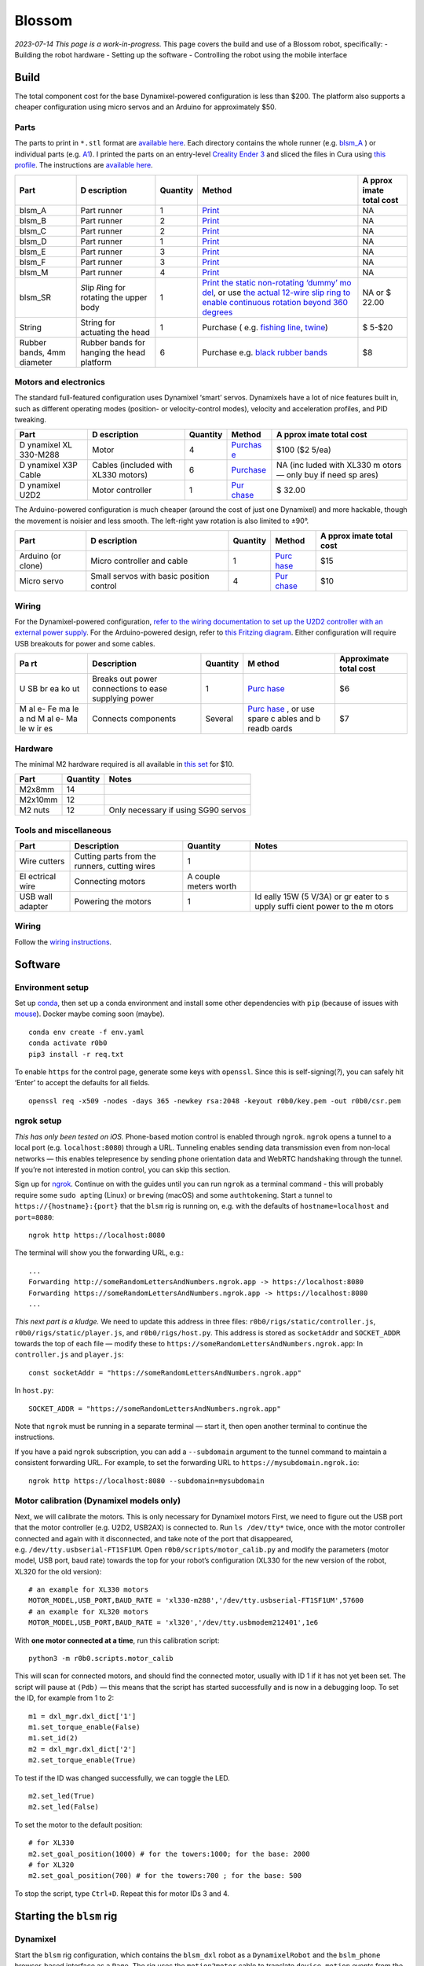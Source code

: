 Blossom
=======

*2023-07-14 This page is a work-in-progress.* This page covers the build
and use of a Blossom robot, specifically: - Building the robot hardware
- Setting up the software - Controlling the robot using the mobile
interface

Build
-----

The total component cost for the base Dynamixel-powered configuration is
less than $200. The platform also supports a cheaper configuration using
micro servos and an Arduino for approximately $50.

Parts
~~~~~

The parts to print in ``*.stl`` format are `available
here <https://github.com/msgtn/r0b0/blob/main/docs/assets/blsm/>`__.
Each directory contains the whole runner
(e.g. `blsm_A <https://github.com/msgtn/r0b0/blob/main/docs/assets/blsm/blsm_A/blsm_A.stl>`__
) or individual parts
(e.g. `A1 <https://github.com/msgtn/r0b0/blob/main/docs/assets/blsm/blsm_A/A1.stl>`__).
I printed the parts on an entry-level `Creality Ender
3 <https://www.creality.com/products/ender-3-3d-printer>`__ and sliced
the files in Cura using `this
profile <https://github.com/msgtn/r0b0/blob/main/docs/assets/blsm/blsm-020.curaprofile>`__.
The instructions are `available
here <https://github.com/msgtn/r0b0/blob/main/docs/assets/blsm/blsm.pdf>`__.

+----------+------------+---------------------+---------------+-------+
| Part     | D          | Quantity            | Method        | A     |
|          | escription |                     |               | pprox |
|          |            |                     |               | imate |
|          |            |                     |               | total |
|          |            |                     |               | cost  |
+==========+============+=====================+===============+=======+
| blsm_A   | Part       | 1                   | `Print <htt   | NA    |
|          | runner     |                     | ps://github.c |       |
|          |            |                     | om/msgtn/r0b0 |       |
|          |            |                     | /blob/main/do |       |
|          |            |                     | cs/assets/bls |       |
|          |            |                     | m/blsm_A/>`__ |       |
+----------+------------+---------------------+---------------+-------+
| blsm_B   | Part       | 2                   | `Print <htt   | NA    |
|          | runner     |                     | ps://github.c |       |
|          |            |                     | om/msgtn/r0b0 |       |
|          |            |                     | /blob/main/do |       |
|          |            |                     | cs/assets/bls |       |
|          |            |                     | m/blsm_B/>`__ |       |
+----------+------------+---------------------+---------------+-------+
| blsm_C   | Part       | 2                   | `Print <htt   | NA    |
|          | runner     |                     | ps://github.c |       |
|          |            |                     | om/msgtn/r0b0 |       |
|          |            |                     | /blob/main/do |       |
|          |            |                     | cs/assets/bls |       |
|          |            |                     | m/blsm_C/>`__ |       |
+----------+------------+---------------------+---------------+-------+
| blsm_D   | Part       | 1                   | `Print <htt   | NA    |
|          | runner     |                     | ps://github.c |       |
|          |            |                     | om/msgtn/r0b0 |       |
|          |            |                     | /blob/main/do |       |
|          |            |                     | cs/assets/bls |       |
|          |            |                     | m/blsm_D/>`__ |       |
+----------+------------+---------------------+---------------+-------+
| blsm_E   | Part       | 3                   | `Print <htt   | NA    |
|          | runner     |                     | ps://github.c |       |
|          |            |                     | om/msgtn/r0b0 |       |
|          |            |                     | /blob/main/do |       |
|          |            |                     | cs/assets/bls |       |
|          |            |                     | m/blsm_E/>`__ |       |
+----------+------------+---------------------+---------------+-------+
| blsm_F   | Part       | 3                   | `Print <htt   | NA    |
|          | runner     |                     | ps://github.c |       |
|          |            |                     | om/msgtn/r0b0 |       |
|          |            |                     | /blob/main/do |       |
|          |            |                     | cs/assets/bls |       |
|          |            |                     | m/blsm_F/>`__ |       |
+----------+------------+---------------------+---------------+-------+
| blsm_M   | Part       | 4                   | `Print <htt   | NA    |
|          | runner     |                     | ps://github.c |       |
|          |            |                     | om/msgtn/r0b0 |       |
|          |            |                     | /blob/main/do |       |
|          |            |                     | cs/assets/bls |       |
|          |            |                     | m/blsm_M/>`__ |       |
+----------+------------+---------------------+---------------+-------+
| blsm_SR  | *S*\ lip   | 1                   | `Print the    | NA or |
|          | *R*\ ing   |                     | static        | $     |
|          | for        |                     | non-rotating  | 22.00 |
|          | rotating   |                     | ‘dummy’       |       |
|          | the upper  |                     | mo            |       |
|          | body       |                     | del <https:// |       |
|          |            |                     | github.com/ms |       |
|          |            |                     | gtn/r0b0/blob |       |
|          |            |                     | /main/docs/as |       |
|          |            |                     | sets/blsm/bls |       |
|          |            |                     | m_SR.stl>`__, |       |
|          |            |                     | or use `the   |       |
|          |            |                     | actual        |       |
|          |            |                     | 12-wire slip  |       |
|          |            |                     | ring to       |       |
|          |            |                     | enable        |       |
|          |            |                     | continuous    |       |
|          |            |                     | rotation      |       |
|          |            |                     | beyond 360    |       |
|          |            |                     | degrees <http |       |
|          |            |                     | s://www.spark |       |
|          |            |                     | fun.com/produ |       |
|          |            |                     | cts/13065>`__ |       |
+----------+------------+---------------------+---------------+-------+
| String   | String for | 1                   | Purchase      | $     |
|          | actuating  |                     | (             | 5-$20 |
|          | the head   |                     | e.g. `fishing |       |
|          |            |                     | line <htt     |       |
|          |            |                     | ps://www.powe |       |
|          |            |                     | rpro.com/cont |       |
|          |            |                     | ent/powerpro/ |       |
|          |            |                     | northamerica/ |       |
|          |            |                     | us/en/homepag |       |
|          |            |                     | e/PDP.P-POWER |       |
|          |            |                     | PRO.html>`__, |       |
|          |            |                     | `twine        |       |
|          |            |                     | <https://www. |       |
|          |            |                     | amazon.com/Wh |       |
|          |            |                     | ite-Cotton-Bu |       |
|          |            |                     | tchers-Twine- |       |
|          |            |                     | String/dp/B09 |       |
|          |            |                     | TQXBFYD/>`__) |       |
+----------+------------+---------------------+---------------+-------+
| Rubber   | Rubber     | 6                   | Purchase      | $8    |
| bands,   | bands for  |                     | e.g. `black   |       |
| 4mm      | hanging    |                     | rubber        |       |
| diameter | the head   |                     | bands         |       |
|          | platform   |                     | <https://www. |       |
|          |            |                     | amazon.com/Ru |       |
|          |            |                     | bber-200pcs-E |       |
|          |            |                     | lastic-Sturdy |       |
|          |            |                     | -School/dp/B0 |       |
|          |            |                     | 924HDQXQ/>`__ |       |
+----------+------------+---------------------+---------------+-------+

Motors and electronics
~~~~~~~~~~~~~~~~~~~~~~

The standard full-featured configuration uses Dynamixel ‘smart’ servos.
Dynamixels have a lot of nice features built in, such as different
operating modes (position- or velocity-control modes), velocity and
acceleration profiles, and PID tweaking.

+----------+------------+---------------------+---------------+-------+
| Part     | D          | Quantity            | Method        | A     |
|          | escription |                     |               | pprox |
|          |            |                     |               | imate |
|          |            |                     |               | total |
|          |            |                     |               | cost  |
+==========+============+=====================+===============+=======+
| D        | Motor      | 4                   | `Purchas      | $100  |
| ynamixel |            |                     | e <https://ww | ($2   |
| XL       |            |                     | w.robotis.us/ | 5/ea) |
| 330-M288 |            |                     | dynamixel-xl3 |       |
|          |            |                     | 30-m288-t>`__ |       |
+----------+------------+---------------------+---------------+-------+
| D        | Cables     | 6                   | `Purchase <ht | NA    |
| ynamixel | (included  |                     | tps://www.rob | (inc  |
| X3P      | with XL330 |                     | otis.us/robot | luded |
| Cable    | motors)    |                     | -cable-x3p-18 | with  |
|          |            |                     | 0mm-10pcs>`__ | XL330 |
|          |            |                     |               | m     |
|          |            |                     |               | otors |
|          |            |                     |               | —     |
|          |            |                     |               | only  |
|          |            |                     |               | buy   |
|          |            |                     |               | if    |
|          |            |                     |               | need  |
|          |            |                     |               | sp    |
|          |            |                     |               | ares) |
+----------+------------+---------------------+---------------+-------+
| D        | Motor      | 1                   | `Pur          | $     |
| ynamixel | controller |                     | chase <https: | 32.00 |
| U2D2     |            |                     | //www.robotis |       |
|          |            |                     | .us/u2d2/>`__ |       |
+----------+------------+---------------------+---------------+-------+

The Arduino-powered configuration is much cheaper (around the cost of
just one Dynamixel) and more hackable, though the movement is noisier
and less smooth. The left-right yaw rotation is also limited to ±90°.

+----------+------------+---------------------+---------------+-------+
| Part     | D          | Quantity            | Method        | A     |
|          | escription |                     |               | pprox |
|          |            |                     |               | imate |
|          |            |                     |               | total |
|          |            |                     |               | cost  |
+==========+============+=====================+===============+=======+
| Arduino  | Micro      | 1                   | `Purc         | $15   |
| (or      | controller |                     | hase <https:/ |       |
| clone)   | and cable  |                     | /www.amazon.c |       |
|          |            |                     | om/ELEGOO-Boa |       |
|          |            |                     | rd-ATmega328P |       |
|          |            |                     | -ATMEGA16U2-C |       |
|          |            |                     | ompliant/dp/B |       |
|          |            |                     | 01EWOE0UU>`__ |       |
+----------+------------+---------------------+---------------+-------+
| Micro    | Small      | 4                   | `Pur          | $10   |
| servo    | servos     |                     | chase <https: |       |
|          | with basic |                     | //www.amazon. |       |
|          | position   |                     | com/Dorhea-Ar |       |
|          | control    |                     | duino-Helicop |       |
|          |            |                     | ter-Airplane- |       |
|          |            |                     | Walking/dp/B0 |       |
|          |            |                     | 7Q6JGWNV/>`__ |       |
+----------+------------+---------------------+---------------+-------+

Wiring
~~~~~~

For the Dynamixel-powered configuration, `refer to the wiring
documentation to set up the U2D2 controller with an external power
supply <https://github.com/msgtn/r0b0/blob/main/docs/wiring.md>`__. For
the Arduino-powered design, refer to `this Fritzing
diagram <https://github.com/msgtn/r0b0/blob/main/docs/assets/blsm/blsm_ard.png>`__.
Either configuration will require USB breakouts for power and some
cables.

+----+---------------+----------+-------+-----------------------------+
| Pa | Description   | Quantity | M     | Approximate total cost      |
| rt |               |          | ethod |                             |
+====+===============+==========+=======+=============================+
| U  | Breaks out    | 1        | `Purc | $6                          |
| SB | power         |          | hase  |                             |
| br | connections   |          | <http |                             |
| ea | to ease       |          | s://w |                             |
| ko | supplying     |          | ww.am |                             |
| ut | power         |          | azon. |                             |
|    |               |          | com/T |                             |
|    |               |          | reedi |                             |
|    |               |          | x-Typ |                             |
|    |               |          | e-C-B |                             |
|    |               |          | reako |                             |
|    |               |          | ut-Co |                             |
|    |               |          | nnect |                             |
|    |               |          | or-Co |                             |
|    |               |          | nvert |                             |
|    |               |          | er/dp |                             |
|    |               |          | /B096 |                             |
|    |               |          | M2HQL |                             |
|    |               |          | K>`__ |                             |
+----+---------------+----------+-------+-----------------------------+
| M  | Connects      | Several  | `Purc | $7                          |
| al | components    |          | hase  |                             |
| e- |               |          | <http |                             |
| Fe |               |          | s://w |                             |
| ma |               |          | ww.am |                             |
| le |               |          | azon. |                             |
| a  |               |          | com/E |                             |
| nd |               |          | legoo |                             |
| M  |               |          | -EL-C |                             |
| al |               |          | P-004 |                             |
| e- |               |          | -Mult |                             |
| Ma |               |          | icolo |                             |
| le |               |          | red-B |                             |
| w  |               |          | readb |                             |
| ir |               |          | oard- |                             |
| es |               |          | ardui |                             |
|    |               |          | no/dp |                             |
|    |               |          | /B01E |                             |
|    |               |          | V70C7 |                             |
|    |               |          | 8>`__ |                             |
|    |               |          | , or  |                             |
|    |               |          | use   |                             |
|    |               |          | spare |                             |
|    |               |          | c     |                             |
|    |               |          | ables |                             |
|    |               |          | and   |                             |
|    |               |          | b     |                             |
|    |               |          | readb |                             |
|    |               |          | oards |                             |
+----+---------------+----------+-------+-----------------------------+

Hardware
~~~~~~~~

The minimal M2 hardware required is all available in `this
set <https://www.amazon.com/gp/product/B082XR52P1/>`__ for $10.

======= ======== ===================================
Part    Quantity Notes
======= ======== ===================================
M2x8mm  14       
M2x10mm 12       
M2 nuts 12       Only necessary if using SG90 servos
======= ======== ===================================

Tools and miscellaneous
~~~~~~~~~~~~~~~~~~~~~~~

+----------+-----------------------------+---------------------+-------+
| Part     | Description                 | Quantity            | Notes |
+==========+=============================+=====================+=======+
| Wire     | Cutting parts from the      | 1                   |       |
| cutters  | runners, cutting wires      |                     |       |
+----------+-----------------------------+---------------------+-------+
| El       | Connecting motors           | A couple meters     |       |
| ectrical |                             | worth               |       |
| wire     |                             |                     |       |
+----------+-----------------------------+---------------------+-------+
| USB wall | Powering the motors         | 1                   | Id    |
| adapter  |                             |                     | eally |
|          |                             |                     | 15W   |
|          |                             |                     | (5    |
|          |                             |                     | V/3A) |
|          |                             |                     | or    |
|          |                             |                     | gr    |
|          |                             |                     | eater |
|          |                             |                     | to    |
|          |                             |                     | s     |
|          |                             |                     | upply |
|          |                             |                     | suffi |
|          |                             |                     | cient |
|          |                             |                     | power |
|          |                             |                     | to    |
|          |                             |                     | the   |
|          |                             |                     | m     |
|          |                             |                     | otors |
+----------+-----------------------------+---------------------+-------+

.. _wiring-1:

Wiring
~~~~~~

Follow the `wiring instructions </docs/wiring.md>`__.

Software
--------

Environment setup
~~~~~~~~~~~~~~~~~

Set up `conda <https://conda.io>`__, then set up a conda environment and
install some other dependencies with ``pip`` (because of issues with
`mouse <https://github.com/boppreh/mouse/issues/75>`__). Docker maybe
coming soon (maybe).

::

   conda env create -f env.yaml
   conda activate r0b0
   pip3 install -r req.txt 

To enable ``https`` for the control page, generate some keys with
``openssl``. Since this is self-signing(*?*), you can safely hit ‘Enter’
to accept the defaults for all fields.

::

   openssl req -x509 -nodes -days 365 -newkey rsa:2048 -keyout r0b0/key.pem -out r0b0/csr.pem

ngrok setup
~~~~~~~~~~~

*This has only been tested on iOS.* Phone-based motion control is
enabled through ``ngrok``. ``ngrok`` opens a tunnel to a local port
(e.g. ``localhost:8080``) through a URL. Tunneling enables sending data
transmission even from non-local networks — this enables telepresence by
sending phone orientation data and WebRTC handshaking through the
tunnel. If you’re not interested in motion control, you can skip this
section.

Sign up for `ngrok <https://ngrok.com>`__. Continue on with the guides
until you can run ``ngrok`` as a terminal command - this will probably
require some ``sudo apt``\ ing (Linux) or ``brew``\ ing (macOS) and some
``authtoken``\ ing. Start a tunnel to ``https://{hostname}:{port}`` that
the ``blsm`` rig is running on, e.g. with the defaults of
``hostname=localhost`` and ``port=8080``:

::

   ngrok http https://localhost:8080

The terminal will show you the forwarding URL, e.g.:

::

   ...
   Forwarding http://someRandomLettersAndNumbers.ngrok.app -> https://localhost:8080
   Forwarding https://someRandomLettersAndNumbers.ngrok.app -> https://localhost:8080
   ...

*This next part is a kludge.* We need to update this address in three
files: ``r0b0/rigs/static/controller.js``,
``r0b0/rigs/static/player.js``, and ``r0b0/rigs/host.py``. This address
is stored as ``socketAddr`` and ``SOCKET_ADDR`` towards the top of each
file — modify these to
``https://someRandomLettersAndNumbers.ngrok.app``: In ``controller.js``
and ``player.js``:

::

   const socketAddr = "https://someRandomLettersAndNumbers.ngrok.app"

In ``host.py``:

::

   SOCKET_ADDR = "https://someRandomLettersAndNumbers.ngrok.app"

Note that ``ngrok`` must be running in a separate terminal — start it,
then open another terminal to continue the instructions.

If you have a paid ``ngrok`` subscription, you can add a ``--subdomain``
argument to the tunnel command to maintain a consistent forwarding URL.
For example, to set the forwarding URL to
``https://mysubdomain.ngrok.io``:

::

   ngrok http https://localhost:8080 --subdomain=mysubdomain

Motor calibration (Dynamixel models only)
~~~~~~~~~~~~~~~~~~~~~~~~~~~~~~~~~~~~~~~~~

Next, we will calibrate the motors. This is only necessary for Dynamixel
motors First, we need to figure out the USB port that the motor
controller (e.g. U2D2, USB2AX) is connected to. Run ``ls /dev/tty*``
twice, once with the motor controller connected and again with it
disconnected, and take note of the port that disappeared,
e.g. ``/dev/tty.usbserial-FT1SF1UM``. Open
``r0b0/scripts/motor_calib.py`` and modify the parameters (motor model,
USB port, baud rate) towards the top for your robot’s configuration
(XL330 for the new version of the robot, XL320 for the old version):

::

   # an example for XL330 motors
   MOTOR_MODEL,USB_PORT,BAUD_RATE = 'xl330-m288','/dev/tty.usbserial-FT1SF1UM',57600
   # an example for XL320 motors
   MOTOR_MODEL,USB_PORT,BAUD_RATE = 'xl320','/dev/tty.usbmodem212401',1e6

With **one motor connected at a time**, run this calibration script:

::

   python3 -m r0b0.scripts.motor_calib

This will scan for connected motors, and should find the connected
motor, usually with ID 1 if it has not yet been set. The script will
pause at ``(Pdb)`` — this means that the script has started successfully
and is now in a debugging loop. To set the ID, for example from 1 to 2:

::

   m1 = dxl_mgr.dxl_dict['1']
   m1.set_torque_enable(False)
   m1.set_id(2)
   m2 = dxl_mgr.dxl_dict['2']
   m2.set_torque_enable(True)

To test if the ID was changed successfully, we can toggle the LED.

::

   m2.set_led(True)
   m2.set_led(False)

To set the motor to the default position:

::

   # for XL330
   m2.set_goal_position(1000) # for the towers:1000; for the base: 2000
   # for XL320
   m2.set_goal_position(700) # for the towers:700 ; for the base: 500

To stop the script, type ``Ctrl+D``. Repeat this for motor IDs 3 and 4.

Starting the ``blsm`` rig
-------------------------

Dynamixel
~~~~~~~~~

Start the ``blsm`` rig configuration, which contains the ``blsm_dxl``
robot as a ``DynamixelRobot`` and the ``bslm_phone`` browser-based
interface as a ``Page``. The rig uses the ``motion2motor`` cable to
translate ``device_motion`` events from the page (when accessed from a
mobile browser) into ``position`` events for the motor.

In ``/config/gadgets/blsm_dxl.yaml``
(`here <https://github.com/msgtn/r0b0/blob/main/config/gadgets/blsm_ard.yaml>`__),
modify ``usb_port`` with the port we found during the motor calibration
step:

::

   type: DynamixelRobot
   usb_port: /dev/tty.usbserial-FT1SF1UM   # modify this

In a separate terminal window from the ``ngrok`` tunnel script,

::

   python3 start.py --config blsm

Arduino
~~~~~~~

We must first flash the Arduino with the pyFirmata firmware, which
enables the Arduino to be controlled from Python through the `Arduino
gadget class <../r0b0/gadgets/arduino.py>`__. Connect the Arduino to the
computer. Open
`r0b0/gadgets/Standardfirmata.ino <../r0b0/gadgets/StandardFirmata/StandardFirmata.ino>`__
in the `Arduino IDE <https://www.arduino.cc/en/software>`__. To find the
port that the Arduino is connected to, use the Arduino IDE (``Tools`` >
``Port``). Upload the firmware to the board (``Sketch`` > ``Upload``).

Next, we need to modify the configuration at
``/config/gadgets/blsm_ard.yaml``
(`here <https://github.com/msgtn/r0b0/blob/main/config/gadgets/blsm_ard.yaml>`__)
with the ``usb_port`` and motor ``id``\ s. For the motor IDs, refer to
the `Fritzing
diagram <https://github.com/msgtn/r0b0/blob/main/docs/assets/blsm/blsm_ard.png>`__
and modify according to your specific build:

::

   type: ArduinoRobot
   usb_port: /dev/cu.usbserial-ADAQDbKpQ # modify this to the port that the Arduino is connected to
   baud_rate: 57600
   timeout: 2
   motors:
   - name: base
     id: 9         # modify this to the pin that the BASE motor is connected to
   - name: tower_1
     id: 10        # modify this to the pin that the FRONT head motor is connected to
   - name: tower_2
     id: 6         # modify this to the pin that the LEFT head motor is connected to
   - name: tower_3
     id: 5         # modify this to the pin that the RIGHT head motor is connected to

Telepresence
------------

Video (optional)
~~~~~~~~~~~~~~~~

Connect a USB webcam to your computer. With the prior scripts running
(``start.py`` and the ``ngrok`` tunnel), on the desktop/laptop computer
controlling the robot, navigate to
``https://localhost:8080/broadcaster``. This page contains the controls
for WebRTC media sources. Select the connected webcam in the dropdown,
which should begin a video feed on the page.

Control
~~~~~~~

In a mobile browser (e.g. Safari), navigate to the forwarding URL
(``https://someRandomLettersAndNumbers.ngrok.app`` in the above
example). *Note: since the ssl certificates were self signed, you will
probably run into a privacy warning on your browser.* `Here’s a guide on
how to bypass this, which should be safe since this is being developed
locally
anyways. <https://www.vultr.com/docs/how-to-bypass-the-https-warning-for-self-signed-ssl-tls-certificates/>`__

You should see video feed from the webcam selected in
``https://localhost:8080/broadcaster``. Hold the phone straight out, as
if you were taking a picture of something directly in front of you.
Toggle the ‘head’ switch to turn on control and begin transmitting the
phone orientation to the robot. The motor controller should start
blinking blue to indicate that it is sending motor commands. The robot’s
head should be moving in response to the phone motion.

Recording movements
~~~~~~~~~~~~~~~~~~~

To begin recording a movement, ensure that the control switch is on and
click the large red recording button in the center. Move the phone to
control the robot, then click the recording button again to stop. This
will save the motion as a ``Tape`` in the ``/tapes`` directory (more
documentation `here </r0b0/gadgets/README.md>`__).

Player
~~~~~~

In either the desktop or mobile browser, navigate to the Player page at
``https://someRandomLettersAndNumbers.ngrok.app/player``. Click ‘Update’
to populate the dropdown with the tape files in ``tapes``. Select a tape
and click ‘Play’ to begin playback. If you create new movement
recordings using the controller interface, you can repopulate the
dropdown by clicking ‘Update’ without having to refresh the page. Note
that tapes are only loaded once in the backend, so if you manually
rename files, you must restart the whole ``start.py`` script to override
the cached tape.

You can also call this function from the command line. For example, to
play ``tapes/demo_tape.json``:

::

   rig.play('demo_tape')

Troubleshooting
---------------

Motor settings
~~~~~~~~~~~~~~

Setting motor info e.g. IDs needs torque to be disabled. For example, to
set the ID of motor 1 to 7 in using ``r0b0.scripts.motor_calib.py``:

::

   set_param('torque_enable',{1:False})
   set_param('id',{1:7})

Interface issues
~~~~~~~~~~~~~~~~

On the mobile interface, turning on the control switch should first
prompt a request for access to the device orientation. If this is not
popping up, ensure that ``socketAddr``/``SOCKET_ADDR`` are defined
appropriately in ``r0b0/rigs/static/controller.js``,
``r0b0/rigs/static/player.js``, and ``r0b0/rigs/host.py``. They should
be set to the ``ngrok`` address tunnelling to
``https://localhost:8080``,
e.g. ``https://104e-32-221-140-83.ngrok-free.app``.

Slow control
~~~~~~~~~~~~

There is a bit of lag between the phone control and the robot control,
which is to be expected considering the data passing through the
network. Try the following if the lag is too large for your application.

Networking
^^^^^^^^^^

Ensure that the phone controller is connected to the same network as the
robot’s computer.

Motor parameters
^^^^^^^^^^^^^^^^

The robot configuration at ``/config/gadgets/blsm_dxl.yaml``
(`here <https://github.com/msgtn/r0b0/blob/main/config/gadgets/blsm_dxl.yaml>`__)
contains parameters for the motor movement, such as the goal/profile
velocity/acceleration. On startup, ``/r0b0/gadgets/dxl_robot.py``
(`here <https://github.com/msgtn/r0b0/blob/main/src/r0b0/gadgets/dxl_robot.py>`__)
configures these parameters during startup. You can tune these values,
and `refer to the motor
documentation <https://emanual.robotis.com/docs/en/dxl/x/xl330-m288/>`__
for available parameters.

To set motor parameters, add values as entries in the configuration
file. Any writable parameter can be set in the configuration file — just
add the entry as lower cased and underscored (e.g. ‘Profile Velocity’ ->
``profile_velocity``) For example, in ``/config/gadgets/blsm_dxl.yaml``
(`here <https://github.com/msgtn/r0b0/blob/main/config/gadgets/blsm_dxl.yaml>`__),
to set ``tower_1``\ ’s `Profile
Velocity <https://emanual.robotis.com/docs/en/dxl/x/xl330-m288/#profile-velocity>`__
and `Profile
Acceleration <https://emanual.robotis.com/docs/en/dxl/x/xl330-m288/#profile-acceleration>`__
to 300 and 100, respectively:

::

   - name: tower_1
     model: xl330-m288
     id: 1
     operating_mode: 3
     profile_velocity: 300       
     profile_acceleration: 100

Setting ``operating_mode: 3`` sets the motors to position control mode,
per the
`documentation <https://emanual.robotis.com/docs/en/dxl/x/xl330-m288/#operating-mode>`__.
Faster velocity and acceleration will yield snappier movements at the
risk of jerkiness.

